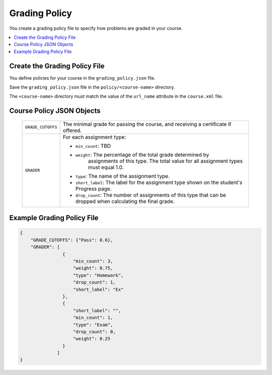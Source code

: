 .. _Grading Policy:

#################################
Grading Policy
#################################

You create a grading policy file to specify how problems are graded in your
course.

.. contents::
  :local:
  :depth: 1

Create the Grading Policy File
*******************************

You define policies for your course in the ``grading_policy.json`` file.

Save the ``grading_policy.json`` file in the ``policy/<course-name>``
directory.

The ``<course-name>`` directory must match the value of the ``url_name``
attribute in the ``course.xml`` file.

Course Policy JSON Objects
************************************

  .. list-table::
     :widths: 10 80
     :header-rows: 0

     * - ``GRADE_CUTOFFS``
       - The minimal grade for passing the course, and receiving a certificate
         if offered.
     * - ``GRADER``
       - For each assignment type:

         * ``min_count``: TBD
         * ``weight``: The percentage of the total grade determined by
            assignments of this type. The total value for all assignment types
            must equal 1.0.
         * ``type``: The name of the assignment type.
         * ``short_label``: The label for the assignment type shown on the
           student's Progress page.
         * ``drop_count``: The number of assignments of this type that can be
           dropped when calculating the final grade.

Example Grading Policy File
*******************************

.. code-block:: json

    {
        "GRADE_CUTOFFS": {"Pass": 0.6},
        "GRADER": [
                    {
                        "min_count": 3,
                        "weight": 0.75,
                        "type": "Homework",
                        "drop_count": 1,
                        "short_label": "Ex"
                    },
                    {
                        "short_label": "",
                        "min_count": 1,
                        "type": "Exam",
                        "drop_count": 0,
                        "weight": 0.25
                    }
                  ]
    }
